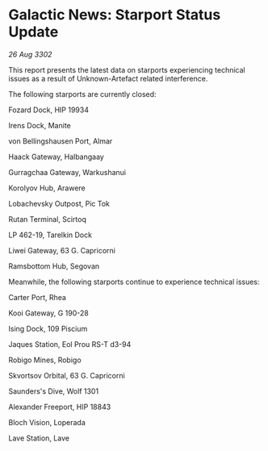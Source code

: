 * Galactic News: Starport Status Update

/26 Aug 3302/

This report presents the latest data on starports experiencing technical issues as a result of Unknown-Artefact related interference. 

The following starports are currently closed: 

Fozard Dock, HIP 19934 

Irens Dock, Manite 

von Bellingshausen Port, Almar 

Haack Gateway, Halbangaay 

Gurragchaa Gateway, Warkushanui 

Korolyov Hub, Arawere 

Lobachevsky Outpost, Pic Tok 

Rutan Terminal, Scirtoq 

LP 462-19, Tarelkin Dock 

Liwei Gateway, 63 G. Capricorni	 

Ramsbottom Hub, Segovan 

Meanwhile, the following starports continue to experience technical issues: 

Carter Port, Rhea 

Kooi Gateway, G 190-28	 

Ising Dock, 109 Piscium 

Jaques Station, Eol Prou RS-T d3-94 

Robigo Mines, Robigo 

Skvortsov Orbital, 63 G. Capricorni 

Saunders's Dive, Wolf 1301 

Alexander Freeport, HIP 18843 

Bloch Vision, Loperada 

Lave Station, Lave